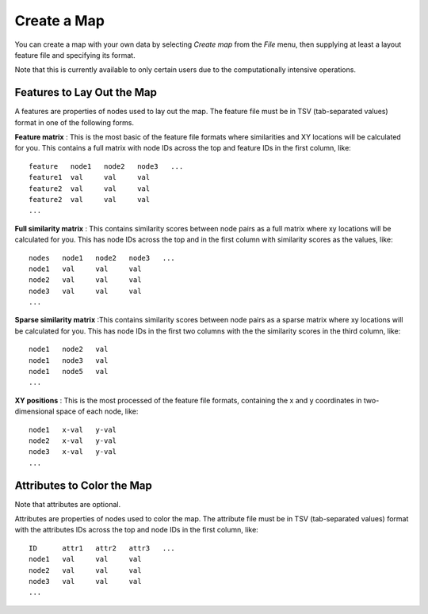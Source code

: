 
Create a Map
============

You can create a map with your own data by selecting *Create map* from the *File*
menu, then supplying at least a layout feature file and specifying its format.

Note that this is currently available to only certain users due to the
computationally intensive operations.

Features to Lay Out the Map
---------------------------

A features are properties of nodes used to lay out the map. The feature file must
be in TSV (tab-separated values) format in one of the following forms.

**Feature matrix** : This is the most basic of the feature file formats where
similarities and XY locations will be calculated for you.
This contains a full matrix with node IDs across the top and feature IDs in the
first column, like::

 feature   node1   node2   node3   ...
 feature1  val     val     val
 feature2  val     val     val
 feature2  val     val     val
 ...

**Full similarity matrix** : This contains similarity scores between node pairs
as a full matrix where xy locations will be calculated for you.
This has node IDs across the top and in the first column with
similarity scores as the values, like::

 nodes   node1   node2   node3   ...
 node1   val     val     val
 node2   val     val     val
 node3   val     val     val
 ...

**Sparse similarity matrix** :This contains similarity scores between node pairs
as a sparse matrix where xy locations will be calculated for you.
This has node IDs in the first two columns with the the
similarity scores in the third column, like::

 node1   node2   val
 node1   node3   val
 node1   node5   val
 ...

**XY positions** : This is the most processed of the feature file formats,
containing the x and y coordinates in two-dimensional space of each node, like::

 node1   x-val   y-val
 node2   x-val   y-val
 node3   x-val   y-val
 ...

Attributes to Color the Map
---------------------------

Note that attributes are optional.

Attributes are properties of nodes used to color the map. The attribute file
must be in TSV (tab-separated values) format with the
attributes IDs across the top and node IDs in the first column, like::

 ID      attr1   attr2   attr3   ...
 node1   val     val     val
 node2   val     val     val
 node3   val     val     val
 ...

..
   TBD This section needs to be coded before showing it to the user.

    Advanced Options
    ----------------

    Layout Methods
    ^^^^^^^^^^^^^^

    Layout methods are the algorithms used to arrange the nodes on the
    two-dimensional map with the following options available. The default is DrL.

    **DrL** : Distributed Recursive (Graph) Layout

    **tSNE** : t-distributed Stochastic Neighbor Embedding

    **MDS** : Multidimensional scaling

    **PCA** : Principal Component analysis

    **ICA** : Independent Component Analysis

    **isomap** : Isomap Embedding

    **spectral embedding** : Project the sample on the first eigenvectors of the graph Laplacian


    Special color attributes
    ^^^^^^^^^^^^^^^^^^^^^^^^

    Handle as integer rather than categories
    ........................................

    TBD

    Handle as 2 categories rather than binary
    .........................................

    TBD

